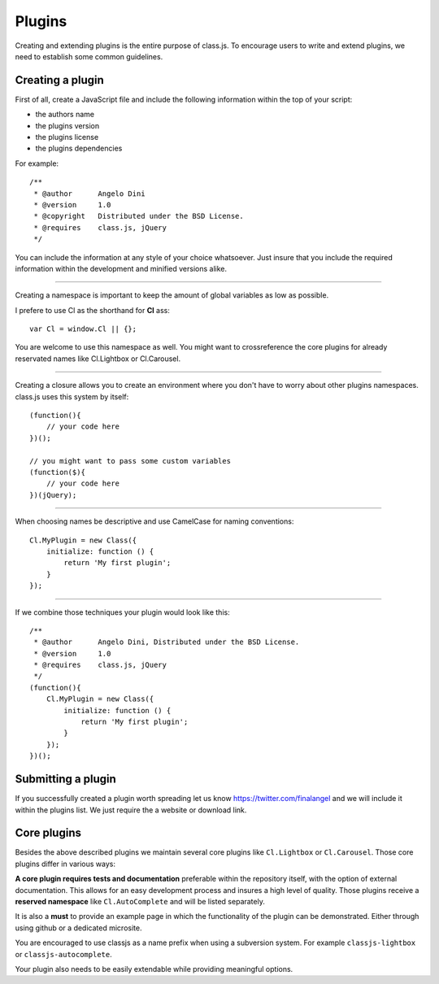 *******
Plugins
*******

Creating and extending plugins is the entire purpose of class.js.
To encourage users to write and extend plugins, we need to establish some common guidelines.


Creating a plugin
=================

First of all, create a JavaScript file and include the following information within the top of your script:

* the authors name
* the plugins version
* the plugins license
* the plugins dependencies

For example::

    /**
     * @author      Angelo Dini
     * @version     1.0
     * @copyright   Distributed under the BSD License.
     * @requires    class.js, jQuery
     */

You can include the information at any style of your choice whatsoever.
Just insure that you include the required information within the development and minified versions alike.


====


Creating a namespace is important to keep the amount of global variables as low as possible.

I prefere to use Cl as the shorthand for **Cl** ass::

    var Cl = window.Cl || {};

You are welcome to use this namespace as well. You might want to crossreference the core plugins
for already reservated names like Cl.Lightbox or Cl.Carousel.


====


Creating a closure allows you to create an environment where you don't have to worry about other
plugins namespaces. class.js uses this system by itself::

    (function(){
        // your code here
    })();

    // you might want to pass some custom variables
    (function($){
        // your code here
    })(jQuery);


====


When choosing names be descriptive and use CamelCase for naming conventions::

    Cl.MyPlugin = new Class({
        initialize: function () {
            return 'My first plugin';
        }
    });


====


If we combine those techniques your plugin would look like this::

    /**
     * @author      Angelo Dini, Distributed under the BSD License.
     * @version     1.0
     * @requires    class.js, jQuery
     */
    (function(){
        Cl.MyPlugin = new Class({
            initialize: function () {
                return 'My first plugin';
            }
        });
    })();


Submitting a plugin
===================

If you successfully created a plugin worth spreading let us know https://twitter.com/finalangel and we will
include it within the plugins list. We just require the a website or download link.


Core plugins
============

Besides the above described plugins we maintain several core plugins like ``Cl.Lightbox`` or
``Cl.Carousel``. Those core plugins differ in various ways:

**A core plugin requires tests and documentation** preferable within the repository itself,
with the option of external documentation. This allows for an easy development process and
insures a high level of quality. Those plugins receive a **reserved namespace** like
``Cl.AutoComplete`` and will be listed separately.

It is also a **must** to provide an example page in which the functionality of the plugin can
be demonstrated. Either through using github or a dedicated microsite.

You are encouraged to use classjs as a name prefix when using a subversion system. For
example ``classjs-lightbox`` or ``classjs-autocomplete``.

Your plugin also needs to be easily extendable while providing meaningful options.